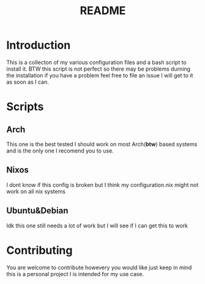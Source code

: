 #+title: README

* Introduction
 This is a collecton of my various configuration files and a bash script to install it.
 BTW this script is not perfect so there may be problems durning the installation if you have a problem feel free to file an issue I will get to it as soon as I can.

* Scripts
** Arch
This one is the best tested I should work on most Arch(*btw*) based systems and is the only one I recomend you to use.
** Nixos
I dont know if this config is broken but I think my configuration.nix might not work on all nix systems
** Ubuntu&Debian
Idk this one still needs a lot of work but I will see if I can get this to work

* Contributing
You are welcome to contribute howevery you would like just keep in mind this is a personal project I is intended for my use case.
